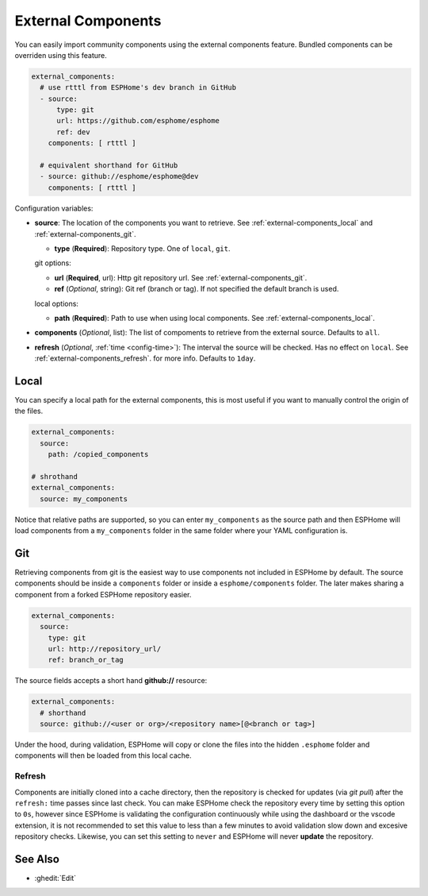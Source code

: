 External Components
===================

.. seo::
    :description: Instructions for setting up ESPHome External Components.
    :keywords: External, Custom, Components, ESPHome

You can easily import community components using the external components feature. Bundled components
can be overriden using this feature.

.. code-block:: yaml

    external_components:
      # use rtttl from ESPHome's dev branch in GitHub
      - source:
          type: git
          url: https://github.com/esphome/esphome
          ref: dev
        components: [ rtttl ]

      # equivalent shorthand for GitHub
      - source: github://esphome/esphome@dev
        components: [ rtttl ]

Configuration variables:

- **source**: The location of the components you want to retrieve. See :ref:`external-components_local`
  and :ref:`external-components_git`.

  - **type** (**Required**): Repository type. One of ``local``, ``git``.

  git options:

  - **url** (**Required**, url): Http git repository url. See :ref:`external-components_git`.
  - **ref** (*Optional*, string): Git ref (branch or tag). If not specified the default branch is used.

  local options:

  - **path** (**Required**):  Path to use when using local components. See :ref:`external-components_local`.

- **components** (*Optional*, list): The list of compoments to retrieve from the external source.
  Defaults to ``all``.

- **refresh** (*Optional*, :ref:`time <config-time>`): The interval the source will be checked. Has no
  effect on ``local``. See :ref:`external-components_refresh`. for more info. Defaults to ``1day``.


.. _external-components_local:

Local
-----

You can specify a local path for the external components, this is most useful if you want to manually
control the origin of the files.

.. code-block:: yaml

    external_components:
      source:
        path: /copied_components

    # shrothand
    external_components:
      source: my_components


Notice that relative paths are supported, so you can enter ``my_components`` as the source path and then
ESPHome will load components from a ``my_components`` folder in the same folder where your YAML configuration
is.


.. _external-components_git:

Git
---

Retrieving components from git is the easiest way to use components not included in ESPHome by default.
The source components should be inside a ``components`` folder or inside a ``esphome/components``
folder. The later makes sharing a component from a forked ESPHome repository easier.

.. code-block:: yaml

    external_components:
      source:
        type: git
        url: http://repository_url/
        ref: branch_or_tag

The source fields accepts a short hand **github://** resource:

.. code-block:: yaml

    external_components:
      # shorthand
      source: github://<user or org>/<repository name>[@<branch or tag>]

Under the hood, during validation, ESPHome will copy or clone the files into the hidden ``.esphome``
folder and components will then be loaded from this local cache.

.. _external-components_refresh:

Refresh
*******

Components are initially cloned into a cache directory, then the repository is checked for updates
(via *git pull*) after the ``refresh:`` time passes since last check. You can make ESPHome check the
repository every time by setting this option to ``0s``, however since ESPHome is validating the
configuration continuously while using the dashboard or the vscode extension, it is not recommended
to set this value to less than a few minutes to avoid validation slow down and excesive repository checks.
Likewise, you can set this setting to ``never`` and ESPHome will never **update** the repository.

See Also
--------

- :ghedit:`Edit`
